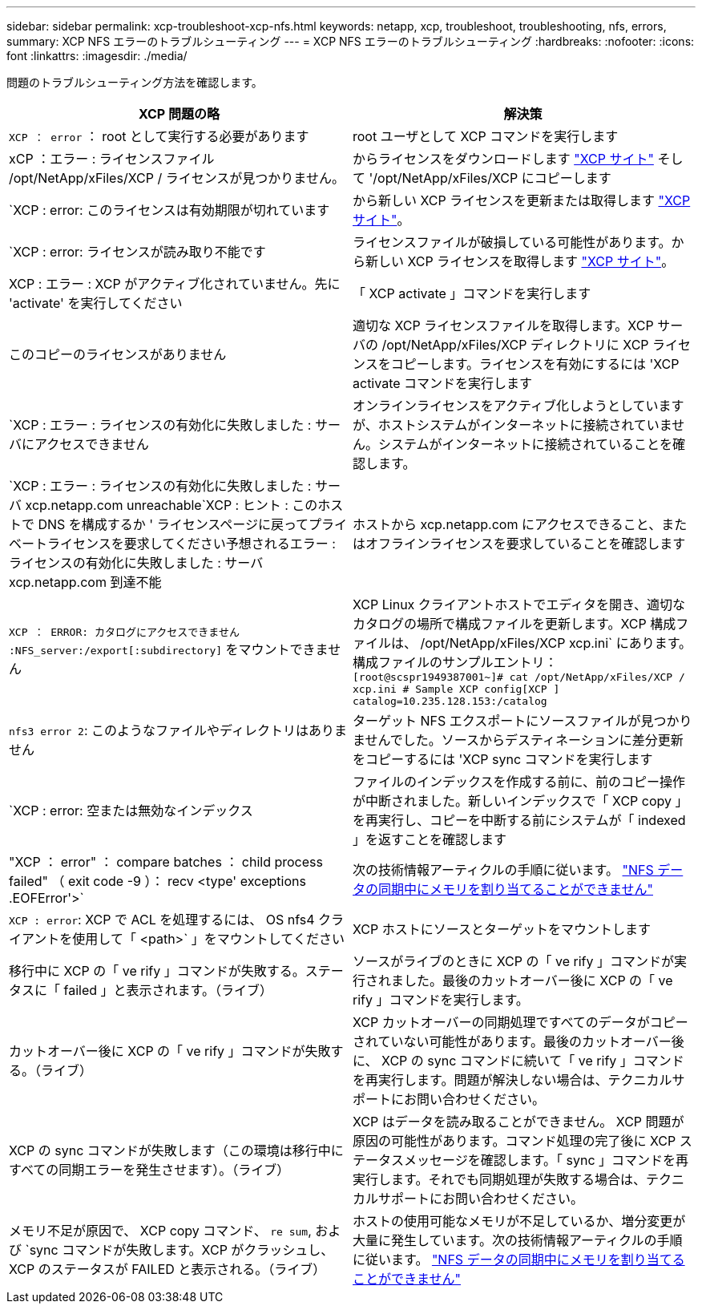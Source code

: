 ---
sidebar: sidebar 
permalink: xcp-troubleshoot-xcp-nfs.html 
keywords: netapp, xcp, troubleshoot, troubleshooting, nfs, errors, 
summary: XCP NFS エラーのトラブルシューティング 
---
= XCP NFS エラーのトラブルシューティング
:hardbreaks:
:nofooter: 
:icons: font
:linkattrs: 
:imagesdir: ./media/


[role="lead"]
問題のトラブルシューティング方法を確認します。

|===
| XCP 問題の略 | 解決策 


| `XCP ： error` ： root として実行する必要があります | root ユーザとして XCP コマンドを実行します 


| xCP ：エラー : ライセンスファイル /opt/NetApp/xFiles/XCP / ライセンスが見つかりません。 | からライセンスをダウンロードします link:https://xcp.netapp.com/["XCP サイト"^] そして '/opt/NetApp/xFiles/XCP にコピーします 


| `XCP : error: このライセンスは有効期限が切れています | から新しい XCP ライセンスを更新または取得します link:https://xcp.netapp.com/["XCP サイト"^]。 


| `XCP : error: ライセンスが読み取り不能です | ライセンスファイルが破損している可能性があります。から新しい XCP ライセンスを取得します link:https://xcp.netapp.com/["XCP サイト"^]。 


| XCP : エラー : XCP がアクティブ化されていません。先に 'activate' を実行してください | 「 XCP activate 」コマンドを実行します 


| このコピーのライセンスがありません | 適切な XCP ライセンスファイルを取得します。XCP サーバの /opt/NetApp/xFiles/XCP ディレクトリに XCP ライセンスをコピーします。ライセンスを有効にするには 'XCP activate コマンドを実行します 


| `XCP : エラー : ライセンスの有効化に失敗しました : サーバにアクセスできません | オンラインライセンスをアクティブ化しようとしていますが、ホストシステムがインターネットに接続されていません。システムがインターネットに接続されていることを確認します。 


| `XCP : エラー : ライセンスの有効化に失敗しました : サーバ xcp.netapp.com unreachable`XCP : ヒント : このホストで DNS を構成するか ' ライセンスページに戻ってプライベートライセンスを要求してください予想されるエラー : ライセンスの有効化に失敗しました : サーバ xcp.netapp.com 到達不能 | ホストから xcp.netapp.com にアクセスできること、またはオフラインライセンスを要求していることを確認します 


| `XCP ： ERROR: カタログにアクセスできません :NFS_server:/export[:subdirectory]` をマウントできません | XCP Linux クライアントホストでエディタを開き、適切なカタログの場所で構成ファイルを更新します。XCP 構成ファイルは、 /opt/NetApp/xFiles/XCP xcp.ini` にあります。構成ファイルのサンプルエントリ： `[root@scspr1949387001~]# cat /opt/NetApp/xFiles/XCP / xcp.ini # Sample XCP config[XCP ] catalog=10.235.128.153:/catalog` 


| `nfs3 error 2`: このようなファイルやディレクトリはありません | ターゲット NFS エクスポートにソースファイルが見つかりませんでした。ソースからデスティネーションに差分更新をコピーするには 'XCP sync コマンドを実行します 


| `XCP : error: 空または無効なインデックス | ファイルのインデックスを作成する前に、前のコピー操作が中断されました。新しいインデックスで「 XCP copy 」を再実行し、コピーを中断する前にシステムが「 indexed 」を返すことを確認します 


| "XCP ： error" ： compare batches ： child process failed" （ exit code -9 ）： recv <type' exceptions .EOFError'>` | 次の技術情報アーティクルの手順に従います。 link:https://kb.netapp.com/Advice_and_Troubleshooting/Data_Storage_Software/NetApp_XCP/XCP:_ERROR:_Cannot_allocate_memory_-_when_syncing_NFS_data["NFS データの同期中にメモリを割り当てることができません"^] 


| `XCP : error`: XCP で ACL を処理するには、 OS nfs4 クライアントを使用して「 <path>` 」をマウントしてください | XCP ホストにソースとターゲットをマウントします 


| 移行中に XCP の「 ve rify 」コマンドが失敗する。ステータスに「 failed 」と表示されます。（ライブ） | ソースがライブのときに XCP の「 ve rify 」コマンドが実行されました。最後のカットオーバー後に XCP の「 ve rify 」コマンドを実行します。 


| カットオーバー後に XCP の「 ve rify 」コマンドが失敗する。（ライブ） | XCP カットオーバーの同期処理ですべてのデータがコピーされていない可能性があります。最後のカットオーバー後に、 XCP の sync コマンドに続いて「 ve rify 」コマンドを再実行します。問題が解決しない場合は、テクニカルサポートにお問い合わせください。 


| XCP の sync コマンドが失敗します（この環境は移行中にすべての同期エラーを発生させます）。（ライブ） | XCP はデータを読み取ることができません。 XCP 問題が原因の可能性があります。コマンド処理の完了後に XCP ステータスメッセージを確認します。「 sync 」コマンドを再実行します。それでも同期処理が失敗する場合は、テクニカルサポートにお問い合わせください。 


| メモリ不足が原因で、 XCP copy コマンド、 `re sum`, および `sync コマンドが失敗します。XCP がクラッシュし、 XCP のステータスが FAILED と表示される。（ライブ） | ホストの使用可能なメモリが不足しているか、増分変更が大量に発生しています。次の技術情報アーティクルの手順に従います。 link:https://kb.netapp.com/Advice_and_Troubleshooting/Data_Storage_Software/NetApp_XCP/XCP:_ERROR:_Cannot_allocate_memory_-_when_syncing_NFS_data["NFS データの同期中にメモリを割り当てることができません"^] 
|===